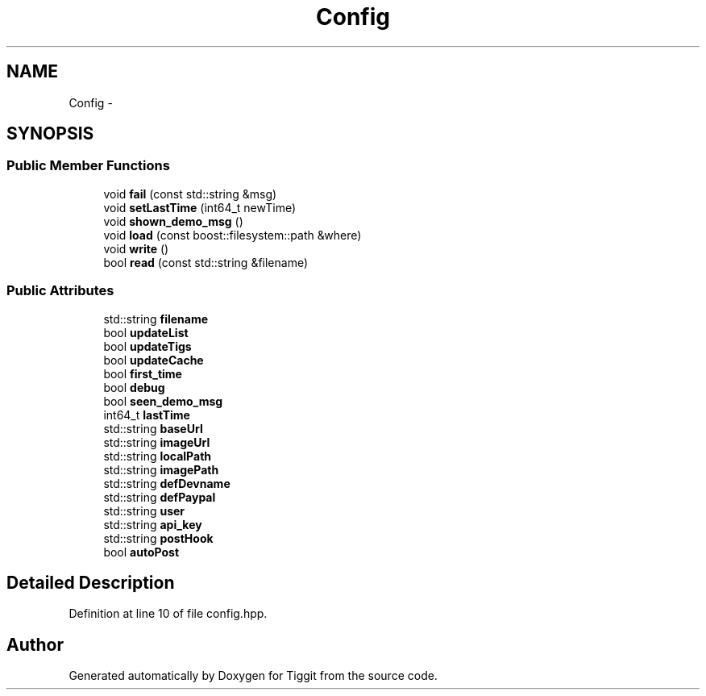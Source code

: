 .TH "Config" 3 "Tue May 8 2012" "Tiggit" \" -*- nroff -*-
.ad l
.nh
.SH NAME
Config \- 
.SH SYNOPSIS
.br
.PP
.SS "Public Member Functions"

.in +1c
.ti -1c
.RI "void \fBfail\fP (const std::string &msg)"
.br
.ti -1c
.RI "void \fBsetLastTime\fP (int64_t newTime)"
.br
.ti -1c
.RI "void \fBshown_demo_msg\fP ()"
.br
.ti -1c
.RI "void \fBload\fP (const boost::filesystem::path &where)"
.br
.ti -1c
.RI "void \fBwrite\fP ()"
.br
.ti -1c
.RI "bool \fBread\fP (const std::string &filename)"
.br
.in -1c
.SS "Public Attributes"

.in +1c
.ti -1c
.RI "std::string \fBfilename\fP"
.br
.ti -1c
.RI "bool \fBupdateList\fP"
.br
.ti -1c
.RI "bool \fBupdateTigs\fP"
.br
.ti -1c
.RI "bool \fBupdateCache\fP"
.br
.ti -1c
.RI "bool \fBfirst_time\fP"
.br
.ti -1c
.RI "bool \fBdebug\fP"
.br
.ti -1c
.RI "bool \fBseen_demo_msg\fP"
.br
.ti -1c
.RI "int64_t \fBlastTime\fP"
.br
.ti -1c
.RI "std::string \fBbaseUrl\fP"
.br
.ti -1c
.RI "std::string \fBimageUrl\fP"
.br
.ti -1c
.RI "std::string \fBlocalPath\fP"
.br
.ti -1c
.RI "std::string \fBimagePath\fP"
.br
.ti -1c
.RI "std::string \fBdefDevname\fP"
.br
.ti -1c
.RI "std::string \fBdefPaypal\fP"
.br
.ti -1c
.RI "std::string \fBuser\fP"
.br
.ti -1c
.RI "std::string \fBapi_key\fP"
.br
.ti -1c
.RI "std::string \fBpostHook\fP"
.br
.ti -1c
.RI "bool \fBautoPost\fP"
.br
.in -1c
.SH "Detailed Description"
.PP 
Definition at line 10 of file config\&.hpp\&.

.SH "Author"
.PP 
Generated automatically by Doxygen for Tiggit from the source code\&.
